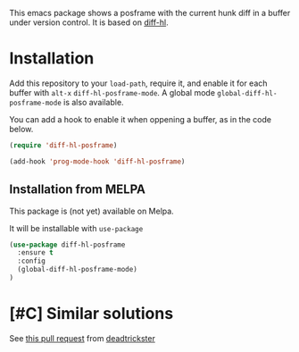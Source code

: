 # file:https://melpa.org/packages/diff-hl-posframe-badge.svg]]

This emacs package shows a posframe with the current hunk diff in a buffer under version control. It is based on [[https://github.com/dgutov/diff-hl][diff-hl]].


[[file:diff-hl-posframe.gif]]

* Installation


Add this repository to your =load-path=, require it, and enable it for each buffer with =alt-x= =diff-hl-posframe-mode=. A global mode =global-diff-hl-posframe-mode= is also available.

You can add a hook to enable it when oppening a buffer, as in the code below.

#+begin_src emacs-lisp
(require 'diff-hl-posframe)

(add-hook 'prog-mode-hook 'diff-hl-posframe)
#+end_src

** Installation from MELPA
This package is (not yet) available on Melpa.

It will be installable with =use-package=
#+begin_src emacs-lisp
(use-package diff-hl-posframe
  :ensure t
  :config
  (global-diff-hl-posframe-mode)
)
#+end_src


* [#C] Similar solutions
See [[https://github.com/dgutov/diff-hl/pull/112][this pull request]] from [[https://github.com/deadtrickster][deadtrickster]]

